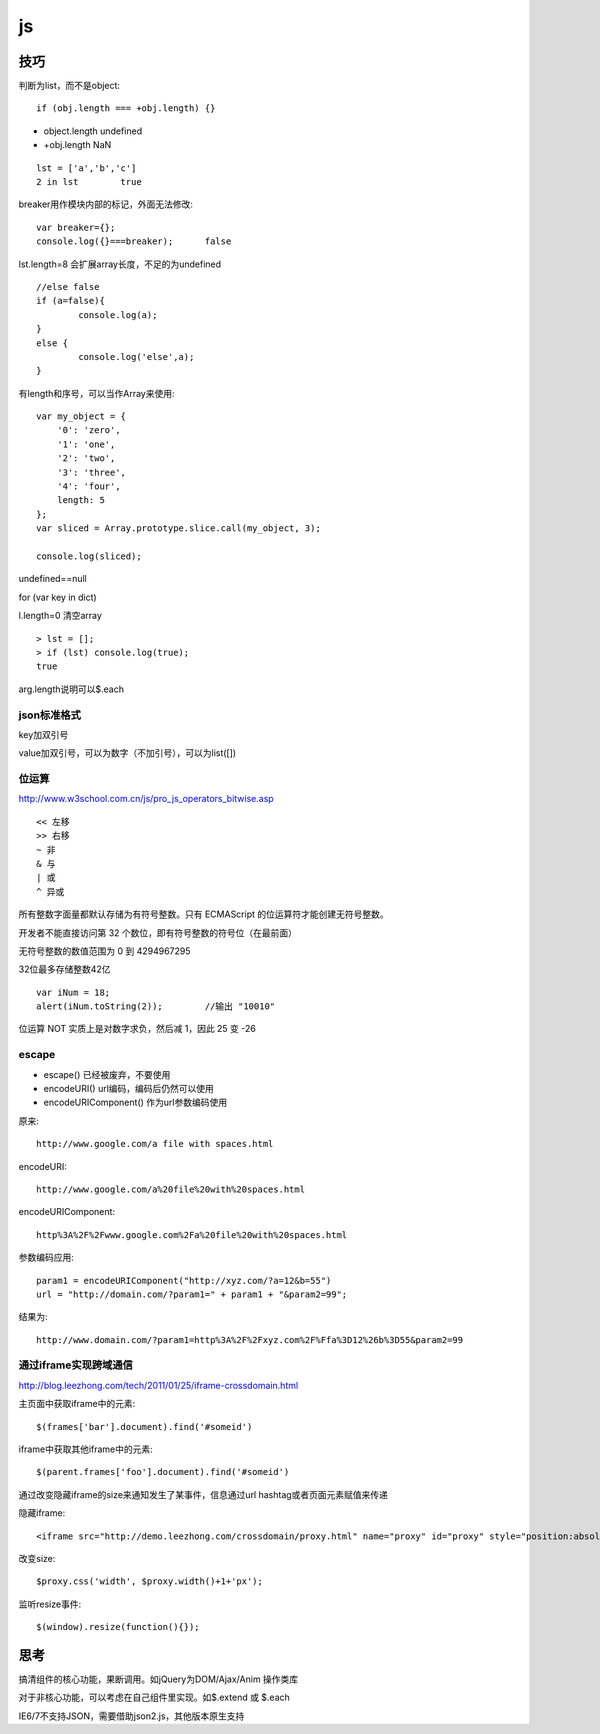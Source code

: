 .. _js:

***************
js
***************

技巧
=============================

判断为list，而不是object::

	if (obj.length === +obj.length) {}

* object.length	undefined
* +obj.length	NaN

::

	lst = ['a','b','c']
	2 in lst	true

breaker用作模块内部的标记，外面无法修改::

	var breaker={};
	console.log({}===breaker);	false

lst.length=8	会扩展array长度，不足的为undefined

::

	//else false
	if (a=false){
		console.log(a);
	}
	else {
		console.log('else',a);
	}

有length和序号，可以当作Array来使用::

	var my_object = {
	    '0': 'zero',
	    '1': 'one',
	    '2': 'two',
	    '3': 'three',
	    '4': 'four',
	    length: 5
	};
	var sliced = Array.prototype.slice.call(my_object, 3);

	console.log(sliced);

undefined==null

for (var key in dict)

l.length=0	清空array

::

	> lst = [];
	> if (lst) console.log(true);
	true

arg.length说明可以$.each

json标准格式
---------------

key加双引号

value加双引号，可以为数字（不加引号），可以为list([])

位运算
---------------

http://www.w3school.com.cn/js/pro_js_operators_bitwise.asp

::

	<< 左移 
	>> 右移 
	~ 非 
	& 与 
	| 或 
	^ 异或

所有整数字面量都默认存储为有符号整数。只有 ECMAScript 的位运算符才能创建无符号整数。

开发者不能直接访问第 32 个数位，即有符号整数的符号位（在最前面）

无符号整数的数值范围为 0 到 4294967295

32位最多存储整数42亿

::

	var iNum = 18;
	alert(iNum.toString(2));	//输出 "10010"

位运算 NOT 实质上是对数字求负，然后减 1，因此 25 变 -26

escape
-----------

* escape()	已经被废弃，不要使用
* encodeURI()	url编码，编码后仍然可以使用
* encodeURIComponent()	作为url参数编码使用

原来::

	http://www.google.com/a file with spaces.html

encodeURI::

	http://www.google.com/a%20file%20with%20spaces.html 

encodeURIComponent::

	http%3A%2F%2Fwww.google.com%2Fa%20file%20with%20spaces.html

参数编码应用::

	param1 = encodeURIComponent("http://xyz.com/?a=12&b=55")
	url = "http://domain.com/?param1=" + param1 + "&param2=99";

结果为::

	http://www.domain.com/?param1=http%3A%2F%2Fxyz.com%2F%Ffa%3D12%26b%3D55&param2=99

通过iframe实现跨域通信
----------------------

http://blog.leezhong.com/tech/2011/01/25/iframe-crossdomain.html

主页面中获取iframe中的元素::

	$(frames['bar'].document).find('#someid')

iframe中获取其他iframe中的元素::

	$(parent.frames['foo'].document).find('#someid')

通过改变隐藏iframe的size来通知发生了某事件，信息通过url hashtag或者页面元素赋值来传递

隐藏iframe::

	<iframe src="http://demo.leezhong.com/crossdomain/proxy.html" name="proxy" id="proxy" style="position:absolute; top:-10px; width:1px; height:1px"></iframe>

改变size::

	$proxy.css('width', $proxy.width()+1+'px');

监听resize事件::

	$(window).resize(function(){});

思考
=============================

搞清组件的核心功能，果断调用。如jQuery为DOM/Ajax/Anim 操作类库

对于非核心功能，可以考虑在自己组件里实现。如$.extend 或 $.each

IE6/7不支持JSON，需要借助json2.js，其他版本原生支持

